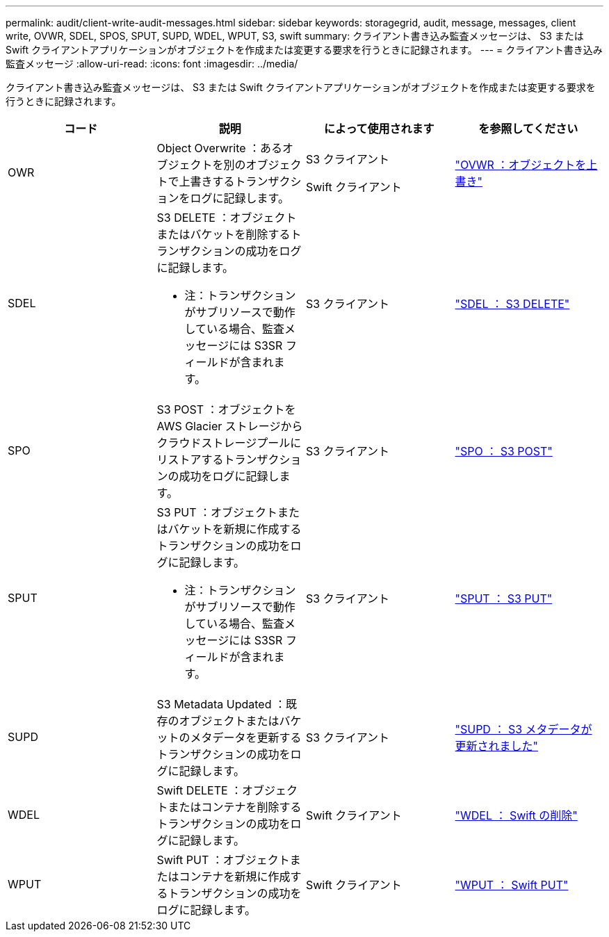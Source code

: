 ---
permalink: audit/client-write-audit-messages.html 
sidebar: sidebar 
keywords: storagegrid, audit, message, messages, client write, OVWR, SDEL, SPOS, SPUT, SUPD, WDEL, WPUT, S3, swift 
summary: クライアント書き込み監査メッセージは、 S3 または Swift クライアントアプリケーションがオブジェクトを作成または変更する要求を行うときに記録されます。 
---
= クライアント書き込み監査メッセージ
:allow-uri-read: 
:icons: font
:imagesdir: ../media/


[role="lead"]
クライアント書き込み監査メッセージは、 S3 または Swift クライアントアプリケーションがオブジェクトを作成または変更する要求を行うときに記録されます。

|===
| コード | 説明 | によって使用されます | を参照してください 


 a| 
OWR
 a| 
Object Overwrite ：あるオブジェクトを別のオブジェクトで上書きするトランザクションをログに記録します。
 a| 
S3 クライアント

Swift クライアント
 a| 
link:ovwr-object-overwrite.html["OVWR ：オブジェクトを上書き"]



 a| 
SDEL
 a| 
S3 DELETE ：オブジェクトまたはバケットを削除するトランザクションの成功をログに記録します。

* 注：トランザクションがサブリソースで動作している場合、監査メッセージには S3SR フィールドが含まれます。
 a| 
S3 クライアント
 a| 
link:sdel-s3-delete.html["SDEL ： S3 DELETE"]



 a| 
SPO
 a| 
S3 POST ：オブジェクトを AWS Glacier ストレージからクラウドストレージプールにリストアするトランザクションの成功をログに記録します。
 a| 
S3 クライアント
 a| 
link:spos-s3-post.html["SPO ： S3 POST"]



 a| 
SPUT
 a| 
S3 PUT ：オブジェクトまたはバケットを新規に作成するトランザクションの成功をログに記録します。

* 注：トランザクションがサブリソースで動作している場合、監査メッセージには S3SR フィールドが含まれます。
 a| 
S3 クライアント
 a| 
link:sput-s3-put.html["SPUT ： S3 PUT"]



 a| 
SUPD
 a| 
S3 Metadata Updated ：既存のオブジェクトまたはバケットのメタデータを更新するトランザクションの成功をログに記録します。
 a| 
S3 クライアント
 a| 
link:supd-s3-metadata-updated.html["SUPD ： S3 メタデータが更新されました"]



 a| 
WDEL
 a| 
Swift DELETE ：オブジェクトまたはコンテナを削除するトランザクションの成功をログに記録します。
 a| 
Swift クライアント
 a| 
link:wdel-swift-delete.html["WDEL ： Swift の削除"]



 a| 
WPUT
 a| 
Swift PUT ：オブジェクトまたはコンテナを新規に作成するトランザクションの成功をログに記録します。
 a| 
Swift クライアント
 a| 
link:wput-swift-put.html["WPUT ： Swift PUT"]

|===